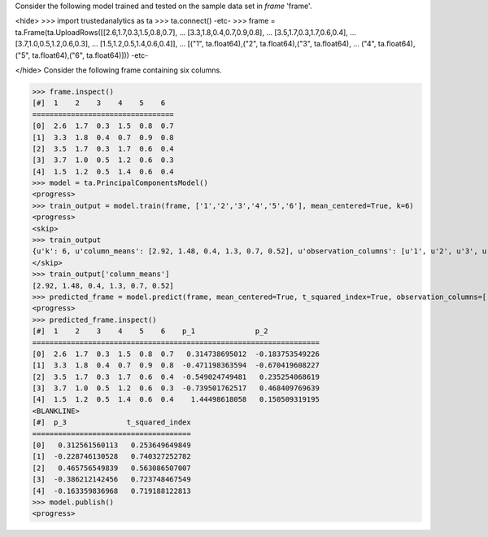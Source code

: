 
Consider the following model trained and tested on the sample data set in *frame* 'frame'.

<hide>
>>> import trustedanalytics as ta
>>> ta.connect()
-etc-
>>> frame = ta.Frame(ta.UploadRows([[2.6,1.7,0.3,1.5,0.8,0.7],
...                                 [3.3,1.8,0.4,0.7,0.9,0.8],
...                                 [3.5,1.7,0.3,1.7,0.6,0.4],
...                                 [3.7,1.0,0.5,1.2,0.6,0.3],
...                                 [1.5,1.2,0.5,1.4,0.6,0.4]],
...                                 [("1", ta.float64),("2", ta.float64),("3", ta.float64),
...                                  ("4", ta.float64),("5", ta.float64),("6", ta.float64)]))
-etc-

</hide>
Consider the following frame containing six columns.

>>> frame.inspect()
[#]  1    2    3    4    5    6
=================================
[0]  2.6  1.7  0.3  1.5  0.8  0.7
[1]  3.3  1.8  0.4  0.7  0.9  0.8
[2]  3.5  1.7  0.3  1.7  0.6  0.4
[3]  3.7  1.0  0.5  1.2  0.6  0.3
[4]  1.5  1.2  0.5  1.4  0.6  0.4
>>> model = ta.PrincipalComponentsModel()
<progress>
>>> train_output = model.train(frame, ['1','2','3','4','5','6'], mean_centered=True, k=6)
<progress>
<skip>
>>> train_output
{u'k': 6, u'column_means': [2.92, 1.48, 0.4, 1.3, 0.7, 0.52], u'observation_columns': [u'1', u'2', u'3', u'4', u'5', u'6'], u'mean_centered': True, u'right_singular_vectors': [[-0.9906468642089332, 0.11801374544146297, 0.025647010353320242, 0.048525096275535286, -0.03252674285233843, 0.02492194235385788], [-0.07735139793384983, -0.6023104604841424, 0.6064054412059493, -0.4961696216881456, -0.12443126544906798, -0.042940400527513106], [0.028850639537397756, 0.07268697636708575, -0.2446393640059097, -0.17103491337994586, -0.9368360903028429, 0.16468461966702994], [0.10576208410025369, 0.5480329468552815, 0.75230590898727, 0.2866144016081251, -0.20032699877119212, 0.015210798298156058], [-0.024072151446194606, -0.30472267167437633, -0.01125936644585159, 0.48934541040601953, -0.24758962014033054, -0.7782533654748628], [-0.0061729539518418355, -0.47414707747028795, 0.07533458226215438, 0.6329307498105832, -0.06607181431092408, 0.6037419362435869]], u'singular_values': [1.8048170096632419, 0.8835344148403882, 0.7367461843294286, 0.15234027471064404, 5.90167578565564e-09, 4.478916578455115e-09]}
</skip>
>>> train_output['column_means']
[2.92, 1.48, 0.4, 1.3, 0.7, 0.52]
>>> predicted_frame = model.predict(frame, mean_centered=True, t_squared_index=True, observation_columns=['1','2','3','4','5','6'], c=3)
<progress>
>>> predicted_frame.inspect()
[#]  1    2    3    4    5    6    p_1              p_2
===================================================================
[0]  2.6  1.7  0.3  1.5  0.8  0.7   0.314738695012  -0.183753549226
[1]  3.3  1.8  0.4  0.7  0.9  0.8  -0.471198363594  -0.670419608227
[2]  3.5  1.7  0.3  1.7  0.6  0.4  -0.549024749481   0.235254068619
[3]  3.7  1.0  0.5  1.2  0.6  0.3  -0.739501762517   0.468409769639
[4]  1.5  1.2  0.5  1.4  0.6  0.4    1.44498618058   0.150509319195
<BLANKLINE>
[#]  p_3              t_squared_index
=====================================
[0]   0.312561560113   0.253649649849
[1]  -0.228746130528   0.740327252782
[2]   0.465756549839   0.563086507007
[3]  -0.386212142456   0.723748467549
[4]  -0.163359836968   0.719188122813
>>> model.publish()
<progress>